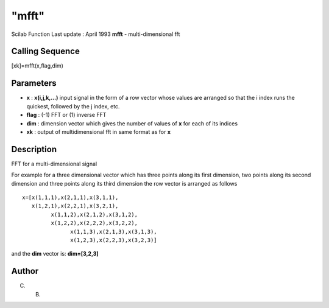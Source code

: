 ====
"mfft"
====

Scilab Function Last update : April 1993
**mfft** - multi-dimensional fft



Calling Sequence
~~~~~~~~~~~~~~~~

[xk]=mfft(x,flag,dim)




Parameters
~~~~~~~~~~


+ **x** : **x(i,j,k,...)** input signal in the form of a row vector
  whose values are arranged so that the i index runs the quickest,
  followed by the j index, etc.
+ **flag** : (-1) FFT or (1) inverse FFT
+ **dim** : dimension vector which gives the number of values of **x**
  for each of its indices
+ **xk** : output of multidimensional fft in same format as for **x**




Description
~~~~~~~~~~~

FFT for a multi-dimensional signal

For example for a three dimensional vector which has three points
along its first dimension, two points along its second dimension and
three points along its third dimension the row vector is arranged as
follows


::

    
    
         x=[x(1,1,1),x(2,1,1),x(3,1,1),
            x(1,2,1),x(2,2,1),x(3,2,1),
                  x(1,1,2),x(2,1,2),x(3,1,2),
                  x(1,2,2),x(2,2,2),x(3,2,2),
                        x(1,1,3),x(2,1,3),x(3,1,3),
                        x(1,2,3),x(2,2,3),x(3,2,3)]
       
        


and the **dim** vector is: **dim=[3,2,3]**



Author
~~~~~~

C. B.



